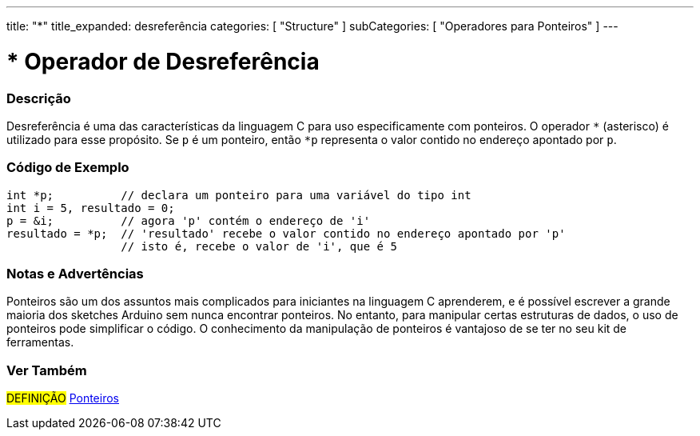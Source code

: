 ---
title: "*"
title_expanded: desreferência
categories: [ "Structure" ]
subCategories: [ "Operadores para Ponteiros" ]
---

= * Operador de Desreferência

// OVERVIEW SECTION STARTS
[#overview]
--

[float]
=== Descrição
Desreferência é uma das características da linguagem C para uso especificamente com ponteiros. O operador `*` (asterisco) é utilizado para esse propósito. Se `p` é um ponteiro, então `*p` representa o valor contido no endereço apontado por `p`.
[%hardbreaks]

--
// OVERVIEW SECTION ENDS



// HOW TO USE SECTION STARTS
[#howtouse]
--

[float]
=== Código de Exemplo

[source,arduino]
----
int *p;          // declara um ponteiro para uma variável do tipo int
int i = 5, resultado = 0;
p = &i;          // agora 'p' contém o endereço de 'i'
resultado = *p;  // 'resultado' recebe o valor contido no endereço apontado por 'p'
                 // isto é, recebe o valor de 'i', que é 5
----
[%hardbreaks]

[float]
=== Notas e Advertências
Ponteiros são um dos assuntos mais complicados para iniciantes na linguagem C aprenderem, e é possível escrever a grande maioria dos sketches Arduino sem nunca encontrar ponteiros. No entanto, para manipular certas estruturas de dados, o uso de ponteiros pode simplificar o código. O conhecimento da manipulação de ponteiros é vantajoso de se ter no seu kit de ferramentas.
[%hardbreaks]

--
// HOW TO USE SECTION ENDS




// SEE ALSO SECTION BEGINS
[#see_also]
--

[float]
=== Ver Também

[role="language"]

[role="definition"]
#DEFINIÇÃO#  https://pt.wikipedia.org/wiki/Ponteiro_(programa%C3%A7%C3%A3o)[Ponteiros^] +

--
// SEE ALSO SECTION ENDS
